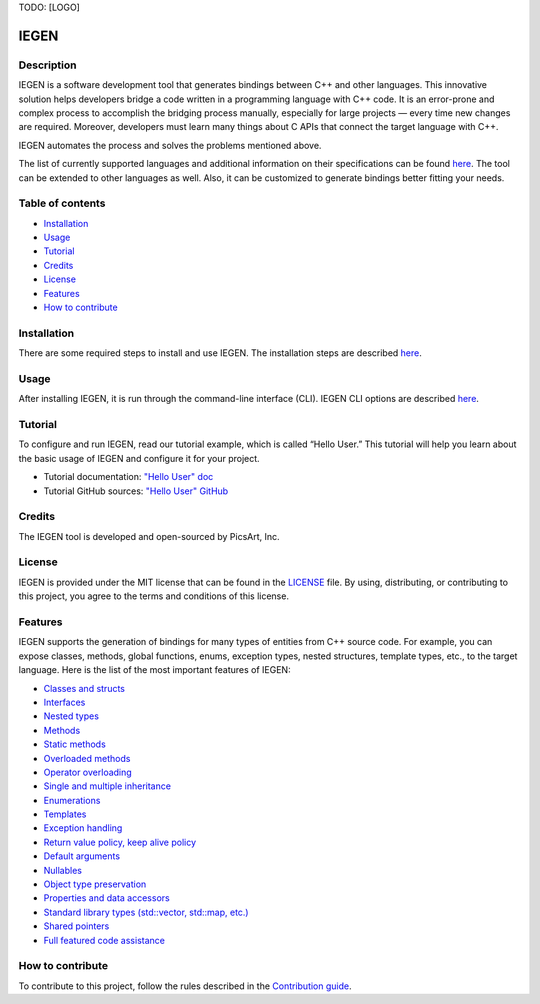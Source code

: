 TODO: [LOGO]

IEGEN
^^^^^

Description
~~~~~~~~~~~

IEGEN is a software development tool that generates bindings between C++ and other languages. This innovative solution helps developers bridge a code written in a programming language with C++ code. It is an error-prone and complex process to accomplish the bridging process manually, especially for large projects — every time new changes are required. Moreover, developers must learn many things about C APIs that connect the target language with C++.

IEGEN automates the process and solves the problems mentioned above.

The list of currently supported languages and additional information on their specifications can be found `here <https://iegen.picsart.com/master/index.html#supported-languages-label>`_. The tool can be extended to other languages as well. Also, it can be customized to generate bindings better fitting your needs.

Table of contents
~~~~~~~~~~~~~~~~~

* Installation_
* Usage_
* Tutorial_
* Credits_
* License_
* Features_
* `How to contribute`_

Installation
~~~~~~~~~~~~

There are some required steps to install and use IEGEN. The installation steps are described `here <https://iegen.picsart.com/master/02_first_steps/02_installation.html>`_.

Usage
~~~~~

After installing IEGEN, it is run through the command-line interface (CLI).
IEGEN CLI options are described `here <https://iegen.picsart.com/master/05_detailed_info/05_command_line_interface.html>`_.

Tutorial
~~~~~~~~

To configure and run IEGEN, read our tutorial example, which is called “Hello User.” This tutorial will help you learn about the basic usage of IEGEN and configure it for your project.

- Tutorial documentation: `"Hello User" doc <https://iegen.picsart.com/master/02_first_steps/03_hello_user.html>`_
- Tutorial GitHub sources: `"Hello User" GitHub <https://github.com/PicsArt/iegen/tree/master/examples/tutorials/hello_user>`_

Credits
~~~~~~~

The IEGEN tool is developed and open-sourced by PicsArt, Inc.

License
~~~~~~~

IEGEN is provided under the MIT license that can be found in the `LICENSE <https://github.com/PicsArt/iegen/blob/master/LICENSE>`_ file.
By using, distributing, or contributing to this project, you agree to the terms and conditions of this license.

Features
~~~~~~~~

IEGEN supports the generation of bindings for many types of entities from C++ source code.
For example, you can expose classes, methods, global functions, enums, exception types, nested structures,
template types, etc., to the target language. Here is the list of the most important features of IEGEN:

- `Classes and structs <https://iegen.picsart.com/master/03_get_started/02_classes.html>`_
- `Interfaces <https://iegen.picsart.com/master/03_get_started/02_classes.html>`_
- `Nested types <https://iegen.picsart.com/master/03_get_started/02_classes.html#nested-types>`_
- `Methods <https://iegen.picsart.com/master/03_get_started/01_functions.html>`_
- `Static methods <https://iegen.picsart.com/master/03_get_started/01_functions.html#static-methods>`_
- `Overloaded methods <https://iegen.picsart.com/master/03_get_started/01_functions.html#overloaded-methods>`_
- `Operator overloading <https://iegen.picsart.com/master/03_get_started/08_operators.html>`_
- `Single and multiple inheritance <https://iegen.picsart.com/master/03_get_started/04_inheritance.html>`_
- `Enumerations <https://iegen.picsart.com/master/03_get_started/03_enums.html>`_
- `Templates <https://iegen.picsart.com/master/03_get_started/06_templates.html>`_
- `Exception handling <https://iegen.picsart.com/master/03_get_started/05_exception_handling.html>`_
- `Return value policy, keep alive policy <https://iegen.picsart.com/master/03_get_started/01_functions.html#return-value-policies>`_
- `Default arguments <https://iegen.picsart.com/master/03_get_started/01_functions.html#default-arguments>`_
- `Nullables <https://iegen.picsart.com/master/03_get_started/01_functions.html#nullable-arguments>`_
- `Object type preservation <https://iegen.picsart.com/master/04_advanced_features/05_object_type_preservation.html>`_
- `Properties and data accessors <https://iegen.picsart.com/master/03_get_started/01_functions.html>`_
- `Standard library types (std::vector, std::map, etc.) <https://github.com/PicsArt/iegen/tree/master/examples/primitives/cxx/containers>`_
- `Shared pointers <https://iegen.picsart.com/master/05_detailed_info/03_var_def.html#:~:text=generated%20C%20bindings.-,shared_ref,-%2D%20This%20variable%20is>`_
- `Full featured code assistance <https://en.wikipedia.org/wiki/Intelligent_code_completion>`_

How to contribute
~~~~~~~~~~~~~~~~~

To contribute to this project, follow the rules described in the `Contribution guide <https://github.com/PicsArt/iegen/blob/master/docs/CONTRIBUTING.md>`_.
